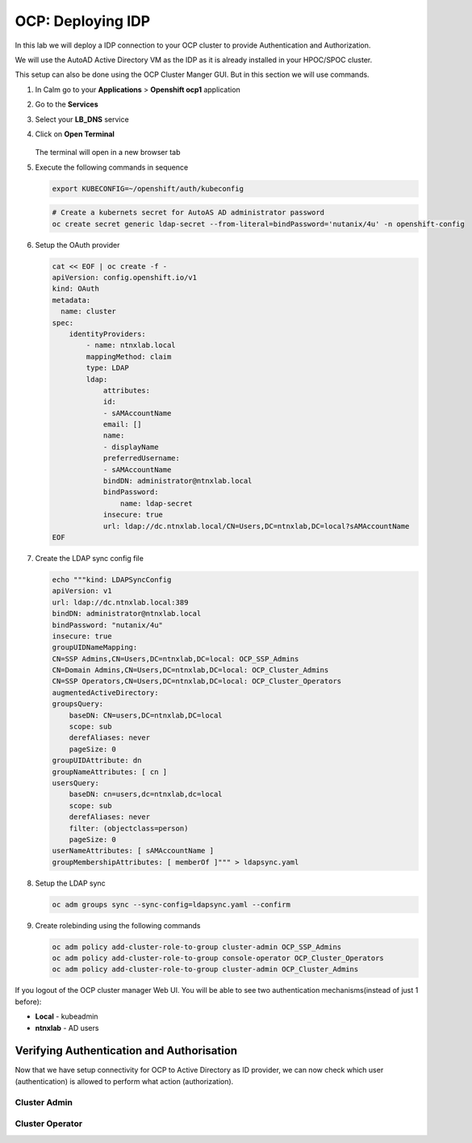 .. _ocp_zk_deploy:

-------------------
OCP: Deploying IDP
-------------------

In this lab we will deploy a IDP connection to your OCP cluster to provide Authentication and Authorization.

We will use the AutoAD Active Directory VM as the IDP as it is already installed in your HPOC/SPOC cluster.

This setup can also be done using the OCP Cluster Manger GUI. But in this section we will use commands.

#. In Calm go to your **Applications** > **Openshift ocp1** application

#. Go to the **Services** 

#. Select your **LB_DNS** service

#. Click on **Open Terminal**
   
   .. figure:: images/ocp_lbdns_terminal.png

   The terminal will open in a new browser tab

#. Execute the following commands in sequence
    
   .. code-block:: bash
   
    export KUBECONFIG=~/openshift/auth/kubeconfig

   .. code-block:: bash

    # Create a kubernets secret for AutoAS AD administrator password
    oc create secret generic ldap-secret --from-literal=bindPassword='nutanix/4u' -n openshift-config

#. Setup the OAuth provider
   
   .. code-block:: bash

    cat << EOF | oc create -f -
    apiVersion: config.openshift.io/v1
    kind: OAuth
    metadata:
      name: cluster
    spec:
        identityProviders:
            - name: ntnxlab.local 
            mappingMethod: claim 
            type: LDAP
            ldap:
                attributes:
                id: 
                - sAMAccountName
                email: []
                name: 
                - displayName
                preferredUsername: 
                - sAMAccountName
                bindDN: administrator@ntnxlab.local 
                bindPassword: 
                    name: ldap-secret
                insecure: true
                url: ldap://dc.ntnxlab.local/CN=Users,DC=ntnxlab,DC=local?sAMAccountName
    EOF

#. Create the LDAP sync config file

   .. code-block:: bash

    echo """kind: LDAPSyncConfig
    apiVersion: v1
    url: ldap://dc.ntnxlab.local:389
    bindDN: administrator@ntnxlab.local 
    bindPassword: "nutanix/4u"
    insecure: true
    groupUIDNameMapping:
    CN=SSP Admins,CN=Users,DC=ntnxlab,DC=local: OCP_SSP_Admins
    CN=Domain Admins,CN=Users,DC=ntnxlab,DC=local: OCP_Cluster_Admins
    CN=SSP Operators,CN=Users,DC=ntnxlab,DC=local: OCP_Cluster_Operators
    augmentedActiveDirectory:
    groupsQuery:
        baseDN: CN=users,DC=ntnxlab,DC=local
        scope: sub
        derefAliases: never
        pageSize: 0
    groupUIDAttribute: dn
    groupNameAttributes: [ cn ]
    usersQuery:
        baseDN: cn=users,dc=ntnxlab,dc=local
        scope: sub
        derefAliases: never
        filter: (objectclass=person)
        pageSize: 0
    userNameAttributes: [ sAMAccountName ] 
    groupMembershipAttributes: [ memberOf ]""" > ldapsync.yaml

#. Setup the LDAP sync

   .. code-block:: bash
    
     oc adm groups sync --sync-config=ldapsync.yaml --confirm

#. Create rolebinding using the following commands
   
   .. code-block:: bash
    
    oc adm policy add-cluster-role-to-group cluster-admin OCP_SSP_Admins
    oc adm policy add-cluster-role-to-group console-operator OCP_Cluster_Operators
    oc adm policy add-cluster-role-to-group cluster-admin OCP_Cluster_Admins

If you logout of the OCP cluster manager Web UI. You will be able to see two authentication mechanisms(instead of just 1 before):

- **Local** - kubeadmin
- **ntnxlab** - AD users 

Verifying Authentication and Authorisation
++++++++++++++++++++++++++++++++++++++++++

Now that we have setup connectivity for OCP to Active Directory as ID provider, we can now check which user (authentication) is allowed to perform what action (authorization).

Cluster Admin 
-------------

Cluster Operator
----------------
